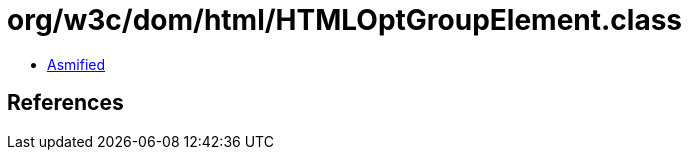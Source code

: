 = org/w3c/dom/html/HTMLOptGroupElement.class

 - link:HTMLOptGroupElement-asmified.java[Asmified]

== References

